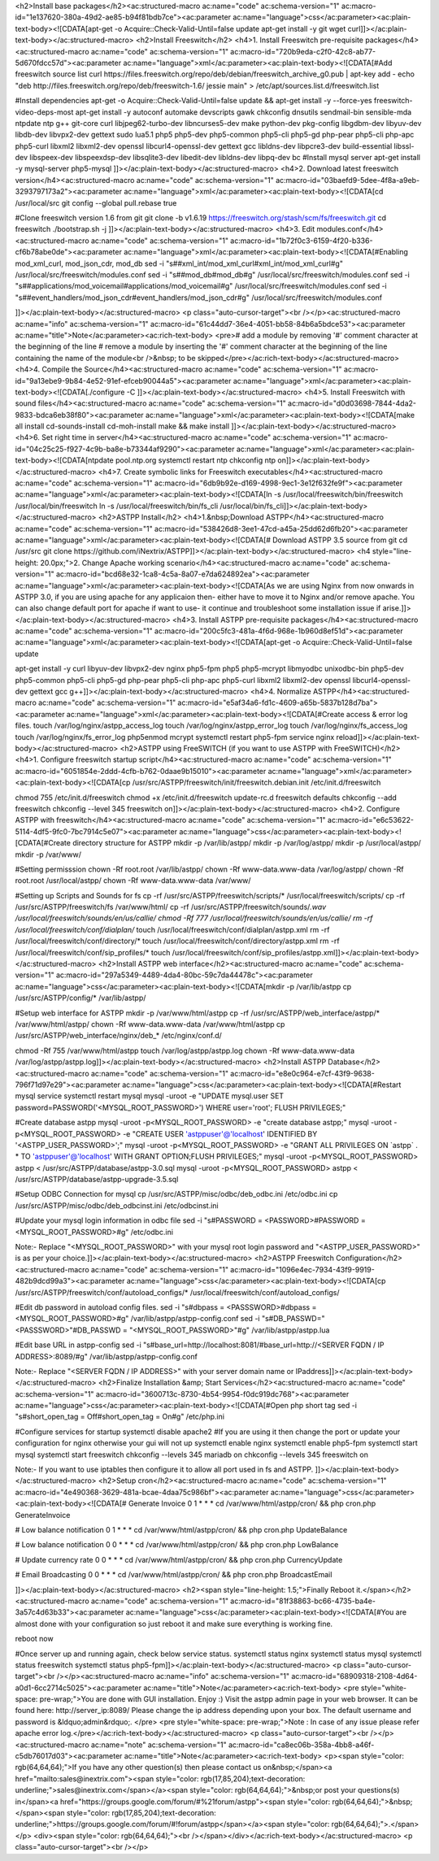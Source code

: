 
<h2>Install base packages</h2><ac:structured-macro ac:name="code" ac:schema-version="1" ac:macro-id="1e137620-380a-49d2-ae85-b94f81bdb7ce"><ac:parameter ac:name="language">css</ac:parameter><ac:plain-text-body><![CDATA[apt-get -o Acquire::Check-Valid-Until=false update
apt-get install -y git wget curl]]></ac:plain-text-body></ac:structured-macro>
<h2>Install Freeswitch</h2>
<h4>1. Install Freeswitch pre-requisite packages</h4><ac:structured-macro ac:name="code" ac:schema-version="1" ac:macro-id="720b9eda-c2f0-42c8-ab77-5d670fdcc57d"><ac:parameter ac:name="language">xml</ac:parameter><ac:plain-text-body><![CDATA[#Add freeswitch source list
curl https://files.freeswitch.org/repo/deb/debian/freeswitch_archive_g0.pub | apt-key add -
echo "deb http://files.freeswitch.org/repo/deb/freeswitch-1.6/ jessie main" > /etc/apt/sources.list.d/freeswitch.list

#Install dependencies
apt-get -o Acquire::Check-Valid-Until=false update && apt-get install -y --force-yes freeswitch-video-deps-most
apt-get install -y autoconf automake devscripts gawk chkconfig dnsutils sendmail-bin sensible-mda ntpdate ntp g++ git-core curl libjpeg62-turbo-dev libncurses5-dev make python-dev pkg-config libgdbm-dev libyuv-dev libdb-dev libvpx2-dev gettext sudo lua5.1 php5 php5-dev php5-common php5-cli php5-gd php-pear php5-cli php-apc php5-curl libxml2 libxml2-dev openssl libcurl4-openssl-dev gettext gcc libldns-dev libpcre3-dev build-essential libssl-dev libspeex-dev libspeexdsp-dev libsqlite3-dev libedit-dev libldns-dev libpq-dev bc
#Install mysql server
apt-get install -y mysql-server php5-mysql
]]></ac:plain-text-body></ac:structured-macro>
<h4>2. Download latest freeswitch version</h4><ac:structured-macro ac:name="code" ac:schema-version="1" ac:macro-id="03baefd9-5dee-4f8a-a9eb-3293797173a2"><ac:parameter ac:name="language">xml</ac:parameter><ac:plain-text-body><![CDATA[cd /usr/local/src
git config --global pull.rebase true

#Clone freeswitch version 1.6 from git 
git clone -b v1.6.19 https://freeswitch.org/stash/scm/fs/freeswitch.git
cd freeswitch
./bootstrap.sh -j
]]></ac:plain-text-body></ac:structured-macro>
<h4>3. Edit modules.conf</h4><ac:structured-macro ac:name="code" ac:schema-version="1" ac:macro-id="1b72f0c3-6159-4f20-b336-cf6b78abe0de"><ac:parameter ac:name="language">xml</ac:parameter><ac:plain-text-body><![CDATA[#Enabling mod_xml_curl, mod_json_cdr, mod_db
sed -i "s#\#xml_int/mod_xml_curl#xml_int/mod_xml_curl#g" /usr/local/src/freeswitch/modules.conf
sed -i "s#\#mod_db#mod_db#g" /usr/local/src/freeswitch/modules.conf
sed -i "s#\#applications/mod_voicemail#applications/mod_voicemail#g" /usr/local/src/freeswitch/modules.conf
sed -i "s#\#event_handlers/mod_json_cdr#event_handlers/mod_json_cdr#g" /usr/local/src/freeswitch/modules.conf





]]></ac:plain-text-body></ac:structured-macro>
<p class="auto-cursor-target"><br /></p><ac:structured-macro ac:name="info" ac:schema-version="1" ac:macro-id="61c44dd7-36e4-4051-bb58-84b6a5bdce53"><ac:parameter ac:name="title">Note</ac:parameter><ac:rich-text-body>
<pre># add a module by removing '#' comment character at the beginning of the line
# remove a module by inserting the '#' comment character at the beginning of the line containing the name of the module<br />&nbsp; to be skipped</pre></ac:rich-text-body></ac:structured-macro>
<h4>4. Compile the Source</h4><ac:structured-macro ac:name="code" ac:schema-version="1" ac:macro-id="9a13ebe9-9b84-4e52-91ef-efceb90044a5"><ac:parameter ac:name="language">xml</ac:parameter><ac:plain-text-body><![CDATA[./configure -C
]]></ac:plain-text-body></ac:structured-macro>
<h4>5. Install Freeswitch with sound files</h4><ac:structured-macro ac:name="code" ac:schema-version="1" ac:macro-id="d0d03698-7844-4da2-9833-bdca6eb38f80"><ac:parameter ac:name="language">xml</ac:parameter><ac:plain-text-body><![CDATA[make all install cd-sounds-install cd-moh-install
make && make install ]]></ac:plain-text-body></ac:structured-macro>
<h4>6. Set right time in server</h4><ac:structured-macro ac:name="code" ac:schema-version="1" ac:macro-id="04c25c25-f927-4c9b-ba8e-b73344af9290"><ac:parameter ac:name="language">xml</ac:parameter><ac:plain-text-body><![CDATA[ntpdate pool.ntp.org
systemctl restart ntp
chkconfig ntp on]]></ac:plain-text-body></ac:structured-macro>
<h4>7. Create symbolic links for Freeswitch executables</h4><ac:structured-macro ac:name="code" ac:schema-version="1" ac:macro-id="6db9b92e-d169-4998-9ec1-3e12f632fe9f"><ac:parameter ac:name="language">xml</ac:parameter><ac:plain-text-body><![CDATA[ln -s /usr/local/freeswitch/bin/freeswitch /usr/local/bin/freeswitch
ln -s /usr/local/freeswitch/bin/fs_cli /usr/local/bin/fs_cli]]></ac:plain-text-body></ac:structured-macro>
<h2>ASTPP Install</h2>
<h4>1.&nbsp;Download ASTPP</h4><ac:structured-macro ac:name="code" ac:schema-version="1" ac:macro-id="538426d8-3ee1-47cd-a45a-25dd62d6fb20"><ac:parameter ac:name="language">xml</ac:parameter><ac:plain-text-body><![CDATA[# Download ASTPP 3.5 source from git
cd /usr/src
git clone https://github.com/iNextrix/ASTPP]]></ac:plain-text-body></ac:structured-macro>
<h4 style="line-height: 20.0px;">2. Change Apache working scenario</h4><ac:structured-macro ac:name="code" ac:schema-version="1" ac:macro-id="bcd68e32-1ca8-4c5a-8a07-e7da624892ea"><ac:parameter ac:name="language">xml</ac:parameter><ac:plain-text-body><![CDATA[As we are using Nginx from now onwards in ASTPP 3.0, if you are using apache for any applicaion then-
either have to move it to Nginx and/or remove apache. You can also change default port for apache if want to use-
it continue and troubleshoot some installation issue if arise.]]></ac:plain-text-body></ac:structured-macro>
<h4>3. Install ASTPP pre-requisite packages</h4><ac:structured-macro ac:name="code" ac:schema-version="1" ac:macro-id="200c5fc3-481a-4f6d-968e-1b960d8ef51d"><ac:parameter ac:name="language">xml</ac:parameter><ac:plain-text-body><![CDATA[apt-get -o Acquire::Check-Valid-Until=false update

apt-get install -y curl libyuv-dev libvpx2-dev nginx php5-fpm php5 php5-mcrypt libmyodbc unixodbc-bin php5-dev php5-common php5-cli php5-gd php-pear php5-cli php-apc php5-curl libxml2 libxml2-dev openssl libcurl4-openssl-dev gettext gcc g++]]></ac:plain-text-body></ac:structured-macro>
<h4>4. Normalize ASTPP</h4><ac:structured-macro ac:name="code" ac:schema-version="1" ac:macro-id="e5af34a6-fd1c-4609-a65b-5837b128d7ba"><ac:parameter ac:name="language">xml</ac:parameter><ac:plain-text-body><![CDATA[#Create access & error log files.
touch /var/log/nginx/astpp_access_log
touch /var/log/nginx/astpp_error_log
touch /var/log/nginx/fs_access_log
touch /var/log/nginx/fs_error_log			
php5enmod mcrypt
systemctl restart php5-fpm
service nginx reload]]></ac:plain-text-body></ac:structured-macro>
<h2>ASTPP using FreeSWITCH (if you want to use ASTPP with FreeSWITCH)</h2>
<h4>1. Configure freeswitch startup script</h4><ac:structured-macro ac:name="code" ac:schema-version="1" ac:macro-id="6051854e-2ddd-4cfb-b762-0daae9b15010"><ac:parameter ac:name="language">xml</ac:parameter><ac:plain-text-body><![CDATA[cp /usr/src/ASTPP/freeswitch/init/freeswitch.debian.init /etc/init.d/freeswitch

chmod 755 /etc/init.d/freeswitch
chmod +x /etc/init.d/freeswitch
update-rc.d freeswitch defaults
chkconfig --add freeswitch
chkconfig --level 345 freeswitch on]]></ac:plain-text-body></ac:structured-macro>
<h4>2. Configure ASTPP with freeswitch</h4><ac:structured-macro ac:name="code" ac:schema-version="1" ac:macro-id="e6c53622-5114-4df5-9fc0-7bc7914c5e07"><ac:parameter ac:name="language">css</ac:parameter><ac:plain-text-body><![CDATA[#Create directory structure for ASTPP
mkdir -p /var/lib/astpp/
mkdir -p /var/log/astpp/
mkdir -p /usr/local/astpp/
mkdir -p /var/www/

#Setting permisssion
chown -Rf root.root /var/lib/astpp/
chown -Rf www-data.www-data /var/log/astpp/
chown -Rf root.root /usr/local/astpp/
chown -Rf www-data.www-data /var/www/
 
#Setting up Scripts and Sounds for fs
cp -rf /usr/src/ASTPP/freeswitch/scripts/* /usr/local/freeswitch/scripts/
cp -rf /usr/src/ASTPP/freeswitch/fs /var/www/html/
cp -rf /usr/src/ASTPP/freeswitch/sounds/*.wav /usr/local/freeswitch/sounds/en/us/callie/
chmod -Rf 777 /usr/local/freeswitch/sounds/en/us/callie/
rm -rf  /usr/local/freeswitch/conf/dialplan/*
touch /usr/local/freeswitch/conf/dialplan/astpp.xml
rm -rf  /usr/local/freeswitch/conf/directory/*
touch /usr/local/freeswitch/conf/directory/astpp.xml
rm -rf  /usr/local/freeswitch/conf/sip_profiles/*
touch /usr/local/freeswitch/conf/sip_profiles/astpp.xml]]></ac:plain-text-body></ac:structured-macro>
<h2>Install ASTPP web interface</h2><ac:structured-macro ac:name="code" ac:schema-version="1" ac:macro-id="297a5349-4489-4da4-80bc-59c7da44478c"><ac:parameter ac:name="language">css</ac:parameter><ac:plain-text-body><![CDATA[mkdir -p /var/lib/astpp
cp /usr/src/ASTPP/config/* /var/lib/astpp/
 
#Setup web interface for ASTPP
mkdir -p /var/www/html/astpp
cp -rf /usr/src/ASTPP/web_interface/astpp/* /var/www/html/astpp/
chown -Rf www-data.www-data /var/www/html/astpp
cp /usr/src/ASTPP/web_interface/nginx/deb_* /etc/nginx/conf.d/

chmod -Rf 755 /var/www/html/astpp
touch /var/log/astpp/astpp.log
chown -Rf www-data.www-data /var/log/astpp/astpp.log]]></ac:plain-text-body></ac:structured-macro>
<h2>Install ASTPP Database</h2><ac:structured-macro ac:name="code" ac:schema-version="1" ac:macro-id="e8e0c964-e7cf-43f9-9638-796f71d97e29"><ac:parameter ac:name="language">css</ac:parameter><ac:plain-text-body><![CDATA[#Restart mysql service
systemctl restart mysql
mysql -uroot -e "UPDATE mysql.user SET password=PASSWORD('<MYSQL_ROOT_PASSWORD>') WHERE user='root'; FLUSH PRIVILEGES;"

#Create database astpp
mysql -uroot -p<MYSQL_ROOT_PASSWORD> -e "create database astpp;"
mysql -uroot -p<MYSQL_ROOT_PASSWORD> -e "CREATE USER 'astppuser'@'localhost' IDENTIFIED BY '<ASTPP_USER_PASSWORD>';"
mysql -uroot -p<MYSQL_ROOT_PASSWORD> -e "GRANT ALL PRIVILEGES ON \`astpp\` . * TO 'astppuser'@'localhost' WITH GRANT OPTION;FLUSH PRIVILEGES;"
mysql -uroot -p<MYSQL_ROOT_PASSWORD> astpp < /usr/src/ASTPP/database/astpp-3.0.sql
mysql -uroot -p<MYSQL_ROOT_PASSWORD> astpp < /usr/src/ASTPP/database/astpp-upgrade-3.5.sql

 
#Setup ODBC Connection for mysql
cp /usr/src/ASTPP/misc/odbc/deb_odbc.ini /etc/odbc.ini
cp /usr/src/ASTPP/misc/odbc/deb_odbcinst.ini /etc/odbcinst.ini
 
#Update your mysql login information in odbc file
sed -i "s#PASSWORD = <PASSWORD>#PASSWORD = <MYSQL_ROOT_PASSWORD>#g" /etc/odbc.ini
 
Note:- Replace "<MYSQL_ROOT_PASSWORD>" with your mysql root login password and "<ASTPP_USER_PASSWORD>" is as per your choice.]]></ac:plain-text-body></ac:structured-macro>
<h2>ASTPP Freeswitch Configuration</h2><ac:structured-macro ac:name="code" ac:schema-version="1" ac:macro-id="1096e4ec-7934-43f9-9919-482b9dcd99a3"><ac:parameter ac:name="language">css</ac:parameter><ac:plain-text-body><![CDATA[cp /usr/src/ASTPP/freeswitch/conf/autoload_configs/* /usr/local/freeswitch/conf/autoload_configs/
 
#Edit db password in autoload config files.
sed -i "s#dbpass = <PASSSWORD>#dbpass = <MYSQL_ROOT_PASSWORD>#g" /var/lib/astpp/astpp-config.conf
sed -i "s#DB_PASSWD=\"<PASSSWORD>\"#DB_PASSWD = \"<MYSQL_ROOT_PASSWORD>\"#g" /var/lib/astpp/astpp.lua
 
#Edit base URL in astpp-config
sed -i "s#base_url=http://localhost:8081/#base_url=http://<SERVER FQDN / IP ADDRESS>:8089/#g" /var/lib/astpp/astpp-config.conf
 
Note:- Replace "<SERVER FQDN / IP ADDRESS>" with your server domain name or IPaddress]]></ac:plain-text-body></ac:structured-macro>
<h2>Finalize Installation &amp; Start Services</h2><ac:structured-macro ac:name="code" ac:schema-version="1" ac:macro-id="3600713c-8730-4b54-9954-f0dc919dc768"><ac:parameter ac:name="language">css</ac:parameter><ac:plain-text-body><![CDATA[#Open php short tag
sed -i "s#short_open_tag = Off#short_open_tag = On#g" /etc/php.ini
 
#Configure services for startup
systemctl disable apache2   #If you are using it then change the port or update your configuration for nginx otherwise your gui will not up
systemctl enable nginx
systemctl enable php5-fpm			
systemctl start mysql
systemctl start freeswitch
chkconfig --levels 345 mariadb on
chkconfig --levels 345 freeswitch on
 
Note:- If you want to use iptables then configure it to allow all port used in fs and ASTPP.	]]></ac:plain-text-body></ac:structured-macro>
<h2>Setup cron</h2><ac:structured-macro ac:name="code" ac:schema-version="1" ac:macro-id="4e490368-3629-481a-bcae-4daa75c986bf"><ac:parameter ac:name="language">css</ac:parameter><ac:plain-text-body><![CDATA[# Generate Invoice   
0 1 * * * cd /var/www/html/astpp/cron/ && php cron.php GenerateInvoice

# Low balance notification
0 1 * * * cd /var/www/html/astpp/cron/ && php cron.php UpdateBalance
          
# Low balance notification
0 0 * * * cd /var/www/html/astpp/cron/ && php cron.php LowBalance
          
# Update currency rate
0 0 * * * cd /var/www/html/astpp/cron/ && php cron.php CurrencyUpdate


# Email Broadcasting
0 0 * * * cd /var/www/html/astpp/cron/ && php cron.php BroadcastEmail

]]></ac:plain-text-body></ac:structured-macro>
<h2><span style="line-height: 1.5;">Finally Reboot it.</span></h2><ac:structured-macro ac:name="code" ac:schema-version="1" ac:macro-id="81f38863-bc66-4735-ba4e-3a57c4d63b33"><ac:parameter ac:name="language">css</ac:parameter><ac:plain-text-body><![CDATA[#You are almost done with your configuration so just reboot it and make sure everything is working fine.
 
reboot now
 
#Once server up and running again, check below service status.
systemctl status nginx
systemctl status mysql
systemctl status freeswitch
systemctl status php5-fpm]]></ac:plain-text-body></ac:structured-macro>
<p class="auto-cursor-target"><br /></p><ac:structured-macro ac:name="info" ac:schema-version="1" ac:macro-id="68909318-2108-4d64-a0d1-6cc2714c5025"><ac:parameter ac:name="title">Note</ac:parameter><ac:rich-text-body>
<pre style="white-space: pre-wrap;">You are done with GUI installation. Enjoy :)
Visit the astpp admin page in your web browser. It can be found here: http://server_ip:8089/ Please change the ip address depending upon your box. The default username and password is &ldquo;admin&rdquo;. </pre>
<pre style="white-space: pre-wrap;">Note : In case of any issue please refer apache error log.</pre></ac:rich-text-body></ac:structured-macro>
<p class="auto-cursor-target"><br /></p><ac:structured-macro ac:name="note" ac:schema-version="1" ac:macro-id="ca8ec06b-358a-4bb8-a46f-c5db76017d03"><ac:parameter ac:name="title">Note</ac:parameter><ac:rich-text-body>
<p><span style="color: rgb(64,64,64);">If you have any other question(s) then please contact us on&nbsp;</span><a href="mailto:sales@inextrix.com"><span style="color: rgb(17,85,204);text-decoration: underline;">sales@inextrix.com</span></a><span style="color: rgb(64,64,64);">&nbsp;or post your questions(s) in</span><a href="https://groups.google.com/forum/#%21forum/astpp"><span style="color: rgb(64,64,64);">&nbsp;</span><span style="color: rgb(17,85,204);text-decoration: underline;">https://groups.google.com/forum/#!forum/astpp</span></a><span style="color: rgb(64,64,64);">.</span></p>
<div><span style="color: rgb(64,64,64);"><br /></span></div></ac:rich-text-body></ac:structured-macro>
<p class="auto-cursor-target"><br /></p>
